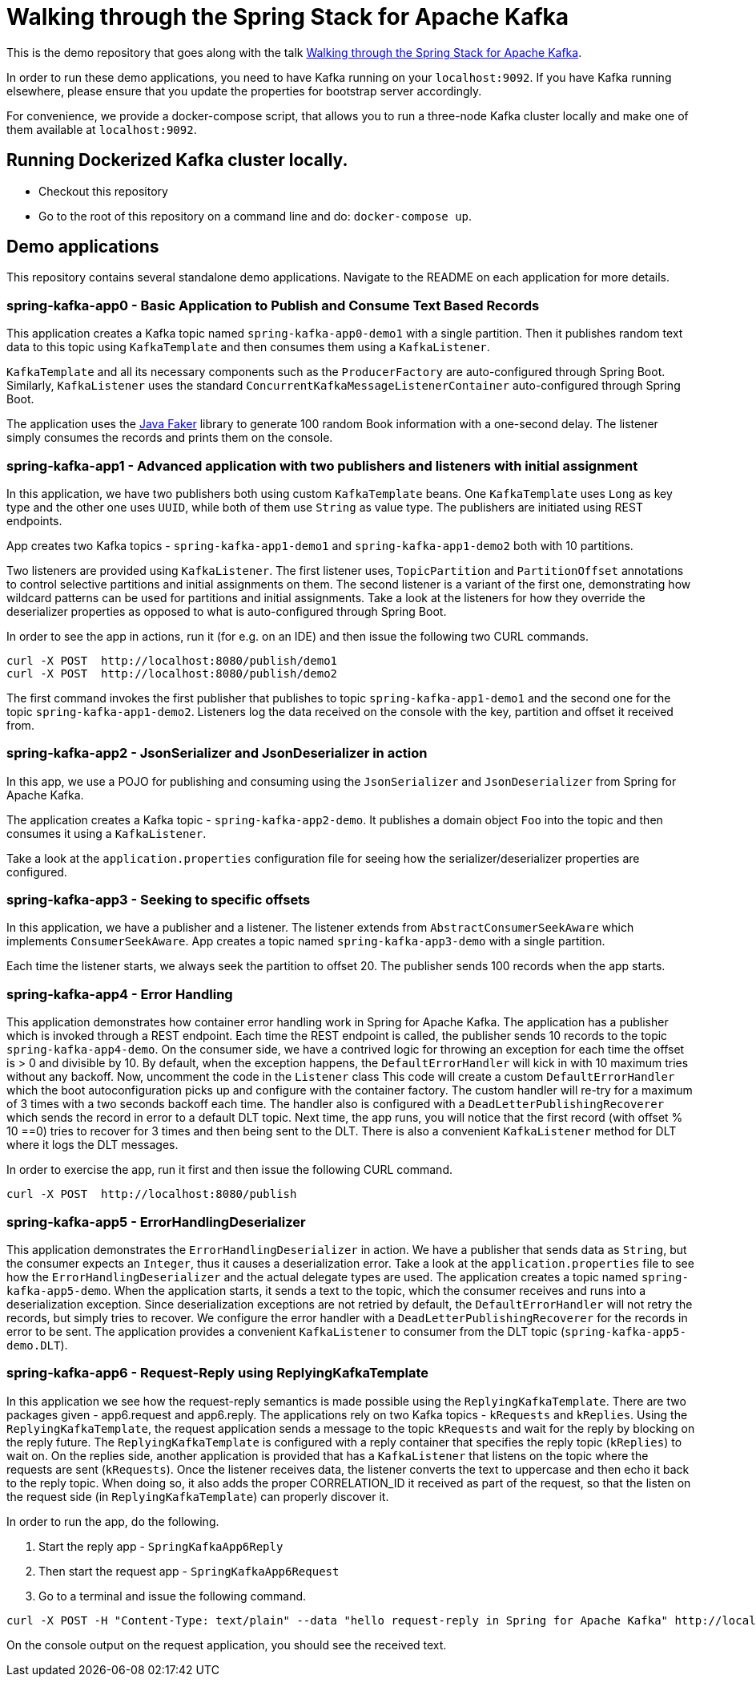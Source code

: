 = Walking through the Spring Stack for Apache Kafka

This is the demo repository that goes along with the talk https://www.kafka-summit.org/sessions/walking-through-the-spring-stack-for-apache-kafka[Walking through the Spring Stack for Apache Kafka].

In order to run these demo applications, you need to have Kafka running on your `localhost:9092`.
If you have Kafka running elsewhere, please ensure that you update the properties for bootstrap server accordingly.

For convenience, we provide a docker-compose script, that allows you to run a three-node Kafka cluster locally and make one of them available at `localhost:9092`.

== Running Dockerized Kafka cluster locally.

* Checkout this repository
* Go to the root of this repository on a command line and do: `docker-compose up`.

== Demo applications

This repository contains several standalone demo applications.
Navigate to the README on each application for more details.

=== spring-kafka-app0 - Basic Application to Publish and Consume Text Based Records

This application creates a Kafka topic named `spring-kafka-app0-demo1` with a single partition.
Then it publishes random text data to this topic using `KafkaTemplate` and then consumes them using a `KafkaListener`.

`KafkaTemplate` and all its necessary components such as the `ProducerFactory` are auto-configured through Spring Boot.
Similarly, `KafkaListener` uses the standard `ConcurrentKafkaMessageListenerContainer` auto-configured through Spring Boot.

The application uses the https://github.com/DiUS/java-faker[Java Faker] library to generate 100 random Book information with a one-second delay.
The listener simply consumes the records and prints them on the console.

=== spring-kafka-app1 - Advanced application with two publishers and listeners with initial assignment

In this application, we have two publishers both using custom `KafkaTemplate` beans.
One `KafkaTemplate` uses `Long` as key type and the other one uses `UUID`, while both of them use `String` as value type.
The publishers are initiated using REST endpoints.

App creates two Kafka topics - `spring-kafka-app1-demo1` and `spring-kafka-app1-demo2` both with 10 partitions.

Two listeners are provided using `KafkaListener`.
The first listener uses, `TopicPartition` and `PartitionOffset` annotations to control selective partitions and initial assignments on them.
The second listener is a variant of the first one, demonstrating how wildcard patterns can be used for partitions and initial assignments.
Take a look at the listeners for how they override the deserializer properties as opposed to what is auto-configured through Spring Boot.

In order to see the app in actions, run it (for e.g. on an IDE) and then issue the following two CURL commands.

```
curl -X POST  http://localhost:8080/publish/demo1
curl -X POST  http://localhost:8080/publish/demo2
```

The first command invokes the first publisher that publishes to topic `spring-kafka-app1-demo1` and the second one for the topic `spring-kafka-app1-demo2`.
Listeners log the data received on the console with the key, partition and offset it received from.

=== spring-kafka-app2 - JsonSerializer and JsonDeserializer in action

In this app, we use a POJO for publishing and consuming using the `JsonSerializer` and `JsonDeserializer` from Spring for Apache Kafka.

The application creates a Kafka topic - `spring-kafka-app2-demo`.
It publishes a domain object `Foo` into the topic and then consumes it using a `KafkaListener`.

Take a look at the `application.properties` configuration file for seeing how the serializer/deserializer properties are configured.

=== spring-kafka-app3 - Seeking to specific offsets

In this application, we have a publisher and a listener.
The listener extends from `AbstractConsumerSeekAware` which implements `ConsumerSeekAware`.
App creates a topic named `spring-kafka-app3-demo` with a single partition.

Each time the listener starts, we always seek the partition to offset 20.
The publisher sends 100 records when the app starts.

=== spring-kafka-app4 - Error Handling

This application demonstrates how container error handling work in Spring for Apache Kafka.
The application has a publisher which is invoked through a REST endpoint.
Each time the REST endpoint is called, the publisher sends 10 records to the topic `spring-kafka-app4-demo`.
On the consumer side, we have a contrived logic for throwing an exception for each time the offset is > 0 and divisible by 10.
By default, when the exception happens, the `DefaultErrorHandler` will kick in with 10 maximum tries without any backoff.
Now, uncomment the code in the `Listener` class
This code will create a custom `DefaultErrorHandler` which the boot autoconfiguration picks up and configure with the container factory.
The custom handler will re-try for a maximum of 3 times with a two seconds backoff each time.
The handler also is configured with a `DeadLetterPublishingRecoverer` which sends the record in error to a default DLT topic.
Next time, the app runs, you will notice that the first record (with offset % 10 ==0) tries to recover for 3 times and then being sent to the DLT.
There is also a convenient `KafkaListener` method for DLT where it logs the DLT messages.

In order to exercise the app, run it first and then issue the following CURL command.

```
curl -X POST  http://localhost:8080/publish
```

=== spring-kafka-app5 - ErrorHandlingDeserializer

This application demonstrates the `ErrorHandlingDeserializer` in action.
We have a publisher that sends data as `String`, but the consumer expects an `Integer`, thus it causes a deserialization error.
Take a look at the `application.properties` file to see how the `ErrorHandlingDeserializer` and the actual delegate types are used.
The application creates a topic named `spring-kafka-app5-demo`.
When the application starts, it sends a text to the topic, which the consumer receives and runs into a deserialization exception.
Since deserialization exceptions are not retried by default, the `DefaultErrorHandler` will not retry the records, but simply tries to recover.
We configure the error handler with a `DeadLetterPublishingRecoverer` for the records in error to be sent.
The application provides a convenient `KafkaListener` to consumer from the DLT topic (`spring-kafka-app5-demo.DLT`).

=== spring-kafka-app6 - Request-Reply using ReplyingKafkaTemplate

In this application we see how the request-reply semantics is made possible using the `ReplyingKafkaTemplate`.
There are two packages given - app6.request and app6.reply.
The applications rely on two Kafka topics - `kRequests` and `kReplies`.
Using the `ReplyingKafkaTemplate`, the request application sends a message to the topic `kRequests` and wait for the reply by blocking on the reply future.
The `ReplyingKafkaTemplate` is configured with a reply container that specifies the reply topic (`kReplies`) to wait on.
On the replies side, another application is provided that has a `KafkaListener` that listens on the topic where the requests are sent (`kRequests`).
Once the listener receives data, the listener converts the text to uppercase and then echo it back to the reply topic.
When doing so, it also adds the proper CORRELATION_ID it received as part of the request, so that the listen on the request side (in `ReplyingKafkaTemplate`) can properly discover it.

In order to run the app, do the following.

1. Start the reply app - `SpringKafkaApp6Reply`
2. Then start the request app - `SpringKafkaApp6Request`
3. Go to a terminal and issue the following command.

```
curl -X POST -H "Content-Type: text/plain" --data "hello request-reply in Spring for Apache Kafka" http://localhost:8080
```

On the console output on the request application, you should see the received text.



